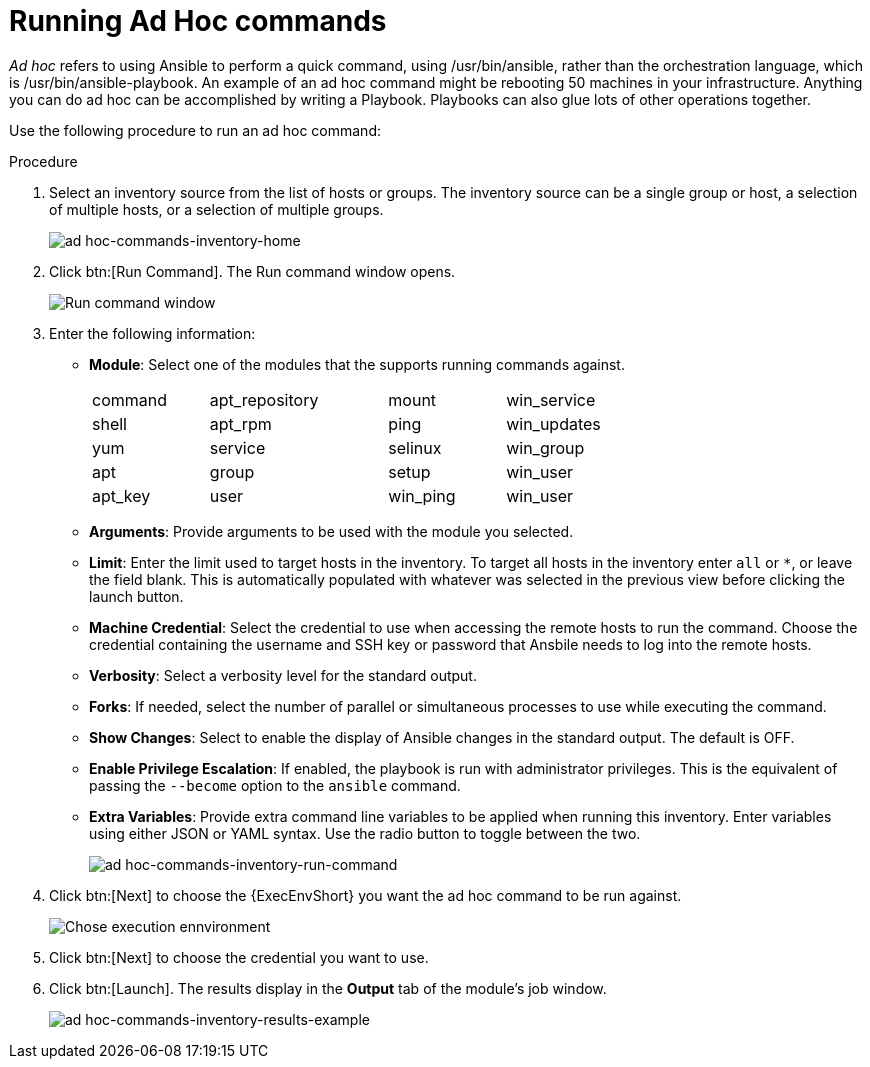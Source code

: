[id="proc-controller-run-ad-hoc-commands"]

= Running Ad Hoc commands

_Ad hoc_ refers to using Ansible to perform a quick command, using /usr/bin/ansible, rather than the orchestration language, which is /usr/bin/ansible-playbook. 
An example of an ad hoc command might be rebooting 50 machines in your infrastructure. 
Anything you can do ad hoc can be accomplished by writing a Playbook. 
Playbooks can also glue lots of other operations together.

Use the following procedure to run an ad hoc command:

.Procedure
. Select an inventory source from the list of hosts or groups. 
The inventory source can be a single group or host, a selection of multiple hosts, or a selection of multiple groups.
+
image:inventories-add-group-host-added.png[ad hoc-commands-inventory-home]

. Click btn:[Run Command].
The Run command window opens.
+
image:ad-hoc-run-execute-command.png[Run command  window]

. Enter the following information:

* *Module*: Select one of the modules that the supports running commands against.
+
[width="72%",cols="21%,32%,21%,26%",]
|===
| command | apt_repository | mount | win_service
| shell | apt_rpm | ping | win_updates
| yum | service | selinux | win_group
| apt | group | setup | win_user
| apt_key | user | win_ping | win_user
|===
* *Arguments*: Provide arguments to be used with the module you selected.
* *Limit*: Enter the limit used to target hosts in the inventory. 
To target all hosts in the inventory enter `all` or `*`, or leave the field blank. 
This is automatically populated with whatever was selected in the previous view before clicking the launch button.
* *Machine Credential*: Select the credential to use when accessing the remote hosts to run the command. 
Choose the credential containing the username and SSH key or password that Ansbile needs to log into the remote hosts.
* *Verbosity*: Select a verbosity level for the standard output.
* *Forks*: If needed, select the number of parallel or simultaneous processes to use while executing the command.
* *Show Changes*: Select to enable the display of Ansible changes in the
standard output. 
The default is OFF.
* *Enable Privilege Escalation*: If enabled, the playbook is run with administrator privileges. 
This is the equivalent of passing the `--become` option to the `ansible` command.
* *Extra Variables*: Provide extra command line variables to be applied when running this inventory. 
Enter variables using either JSON or YAML syntax. 
Use the radio button to toggle between the two.
+
image:ad-hoc-commands-inventory-run-command.png[ad hoc-commands-inventory-run-command]

. Click btn:[Next] to choose the {ExecEnvShort} you want the ad hoc command to be run against.
+
image:ad-hoc-commands-inventory-run-command-ee.png[Chose execution ennvironment]

. Click btn:[Next] to choose the credential you want to use.
. Click btn:[Launch].
The results display in the *Output* tab of the module's job window.
+
image:ad-hoc-commands-inventory-results-example.png[ad hoc-commands-inventory-results-example]